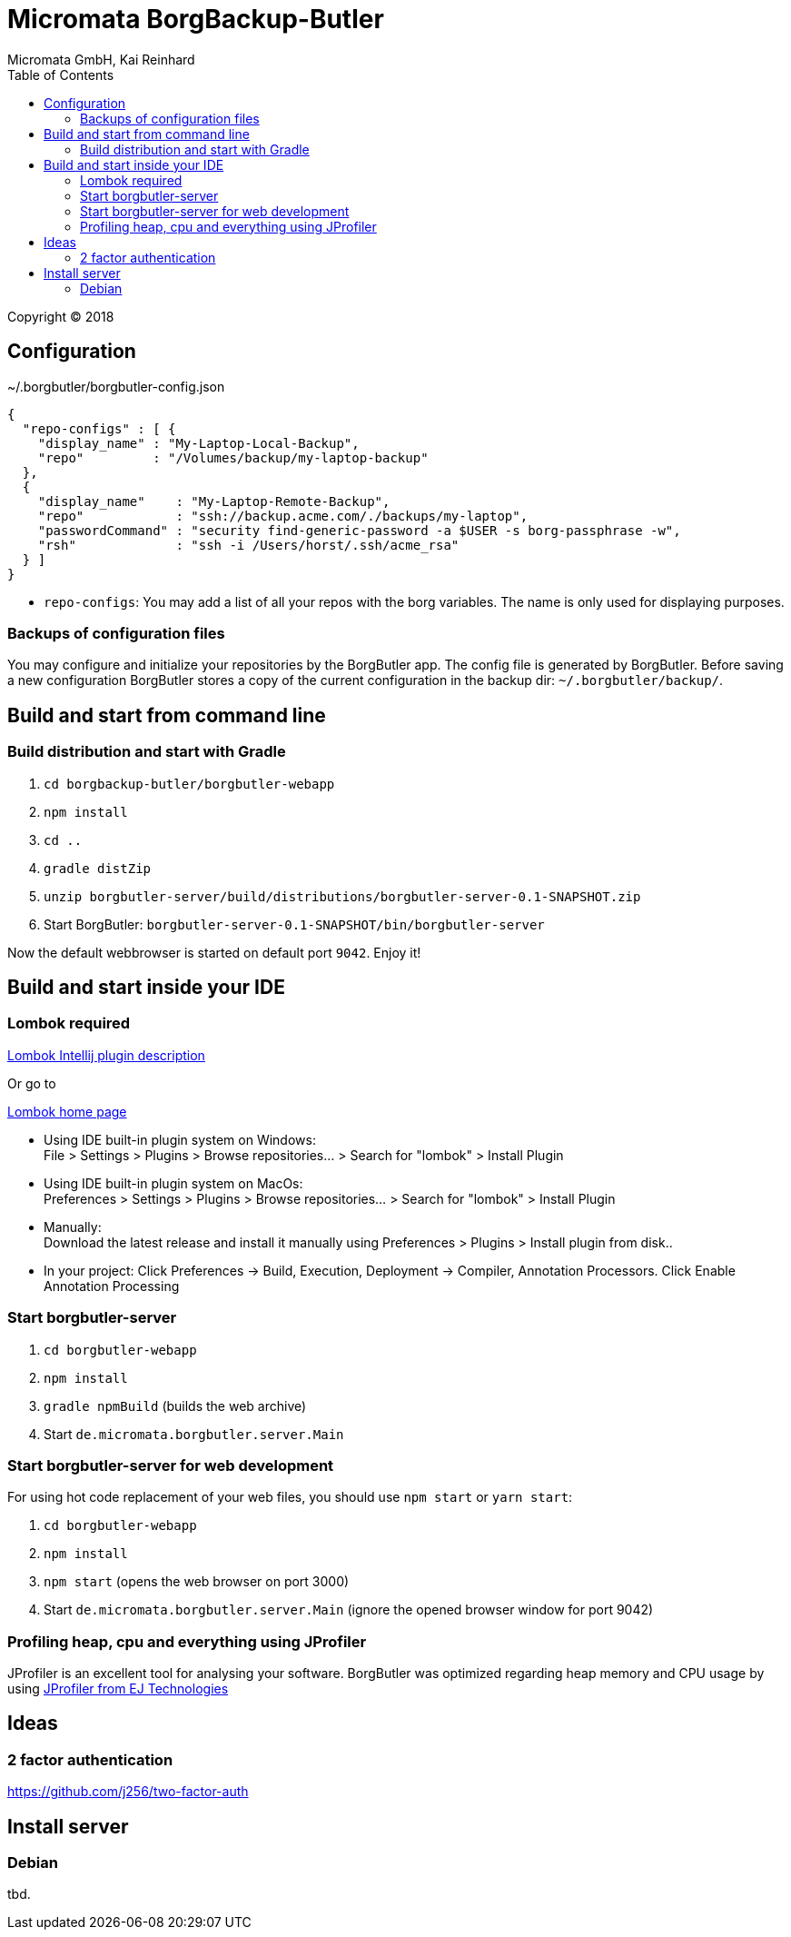 Micromata BorgBackup-Butler
===========================
Micromata GmbH, Kai Reinhard
:toc:
:toclevels: 4

Copyright (C) 2018

ifdef::env-github,env-browser[:outfilesuffix: .adoc]

== Configuration


~/.borgbutler/borgbutler-config.json
[source,json]
----
{
  "repo-configs" : [ {
    "display_name" : "My-Laptop-Local-Backup",
    "repo"         : "/Volumes/backup/my-laptop-backup"
  },
  {
    "display_name"    : "My-Laptop-Remote-Backup",
    "repo"            : "ssh://backup.acme.com/./backups/my-laptop",
    "passwordCommand" : "security find-generic-password -a $USER -s borg-passphrase -w",
    "rsh"             : "ssh -i /Users/horst/.ssh/acme_rsa"
  } ]
}
----
* `repo-configs`: You may add a list of all your repos with the borg variables. The name is only used for displaying
purposes.

=== Backups of configuration files

You may configure and initialize your repositories by the BorgButler app. The config file is generated by BorgButler. Before
saving a new configuration BorgButler stores a copy of the current configuration in the backup dir: `~/.borgbutler/backup/`.

== Build and start from command line

=== Build distribution and start with Gradle
1. `cd borgbackup-butler/borgbutler-webapp`
2. `npm install`
3. `cd ..`
4. `gradle distZip`
5. `unzip borgbutler-server/build/distributions/borgbutler-server-0.1-SNAPSHOT.zip`
6. Start BorgButler: `borgbutler-server-0.1-SNAPSHOT/bin/borgbutler-server`

Now the default webbrowser is started on default port `9042`. Enjoy it!


== Build and start inside your IDE

=== Lombok required
[.text-center]
https://github.com/mplushnikov/lombok-intellij-plugin[Lombok Intellij plugin description^] +
[.text-left]
Or go to
[.text-center]
https://projectlombok.org/[Lombok home page^] +
[.text-left]

* Using IDE built-in plugin system on Windows: +
  File > Settings > Plugins > Browse repositories... > Search for "lombok" > Install Plugin
* Using IDE built-in plugin system on MacOs: +
  Preferences > Settings > Plugins > Browse repositories... > Search for "lombok" > Install Plugin
* Manually: +
  Download the latest release and install it manually using Preferences > Plugins > Install plugin from disk..
* In your project: Click Preferences -> Build, Execution, Deployment -> Compiler, Annotation Processors. Click Enable Annotation Processing


=== Start borgbutler-server
1. `cd borgbutler-webapp`
2. `npm install`
3. `gradle npmBuild` (builds the web archive)
4. Start `de.micromata.borgbutler.server.Main`

=== Start borgbutler-server for web development
For using hot code replacement of your web files, you should use `npm start` or `yarn start`:

1. `cd borgbutler-webapp`
2. `npm install`
3. `npm start` (opens the web browser on port 3000)
4. Start `de.micromata.borgbutler.server.Main` (ignore the opened browser window for port 9042)

=== Profiling heap, cpu and everything using JProfiler
JProfiler is an excellent tool for analysing your software. BorgButler was optimized regarding heap memory and CPU usage by
using https://www.ej-technologies.com/products/jprofiler/overview.html[JProfiler from EJ Technologies^]

== Ideas
=== 2 factor authentication
https://github.com/j256/two-factor-auth

== Install server
=== Debian
tbd.
